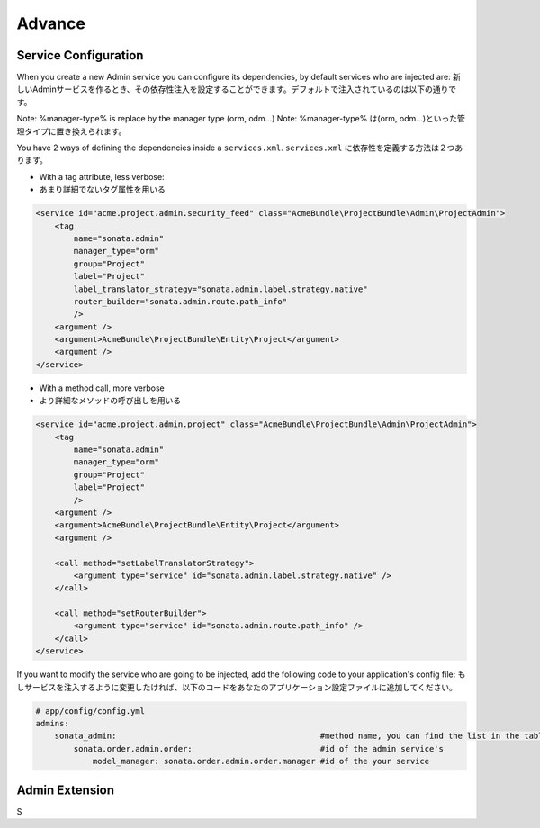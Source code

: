 Advance
=======

Service Configuration
---------------------

When you create a new Admin service you can configure its dependencies, by default services who are injected are:
新しいAdminサービスを作るとき、その依存性注入を設定することができます。デフォルトで注入されているのは以下の通りです。

========================      =============================================
Dependencies                  Service Id
========================      =============================================
model_manager                 sonata.admin.manager.%manager-type%
form_contractor               sonata.admin.builder.%manager-type%_form
show_builder                  sonata.admin.builder.%manager-type%_show
list_builder                  sonata.admin.builder.%manager-type%_list
datagrid_builder              sonata.admin.builder.%manager-type%_datagrid
translator                    translator
configuration_pool            sonata.admin.pool
router                        router
validator                     validator
security_handler              sonata.admin.security.handler
menu_factory                  knp_menu.factory
router_builder                sonata.admin.route.path_info
label_translator_strategy     sonata.admin.label.strategy.form_component
=========================     =============================================

Note: %manager-type% is replace by the manager type (orm, odm...)
Note: %manager-type% は(orm, odm...)といった管理タイプに置き換えられます。

You have 2 ways of defining the dependencies inside a ``services.xml``.
``services.xml`` に依存性を定義する方法は２つあります。

* With a tag attribute, less verbose::
* あまり詳細でないタグ属性を用いる

.. code-block:: xml

        <service id="acme.project.admin.security_feed" class="AcmeBundle\ProjectBundle\Admin\ProjectAdmin">
            <tag
                name="sonata.admin"
                manager_type="orm"
                group="Project"
                label="Project"
                label_translator_strategy="sonata.admin.label.strategy.native"
                router_builder="sonata.admin.route.path_info"
                />
            <argument />
            <argument>AcmeBundle\ProjectBundle\Entity\Project</argument>
            <argument />
        </service>

* With a method call, more verbose
* より詳細なメソッドの呼び出しを用いる

.. code-block:: xml

        <service id="acme.project.admin.project" class="AcmeBundle\ProjectBundle\Admin\ProjectAdmin">
            <tag
                name="sonata.admin"
                manager_type="orm"
                group="Project"
                label="Project"
                />
            <argument />
            <argument>AcmeBundle\ProjectBundle\Entity\Project</argument>
            <argument />

            <call method="setLabelTranslatorStrategy">
                <argument type="service" id="sonata.admin.label.strategy.native" />
            </call>

            <call method="setRouterBuilder">
                <argument type="service" id="sonata.admin.route.path_info" />
            </call>
        </service>


If you want to modify the service who are going to be injected, add the following code to your
application's config file:
もしサービスを注入するように変更したければ、以下のコードをあなたのアプリケーション設定ファイルに追加してください。

.. code-block:: yaml

    # app/config/config.yml
    admins:
        sonata_admin:                                           #method name, you can find the list in the table above
            sonata.order.admin.order:                           #id of the admin service's
                model_manager: sonata.order.admin.order.manager #id of the your service


Admin Extension
---------------

S